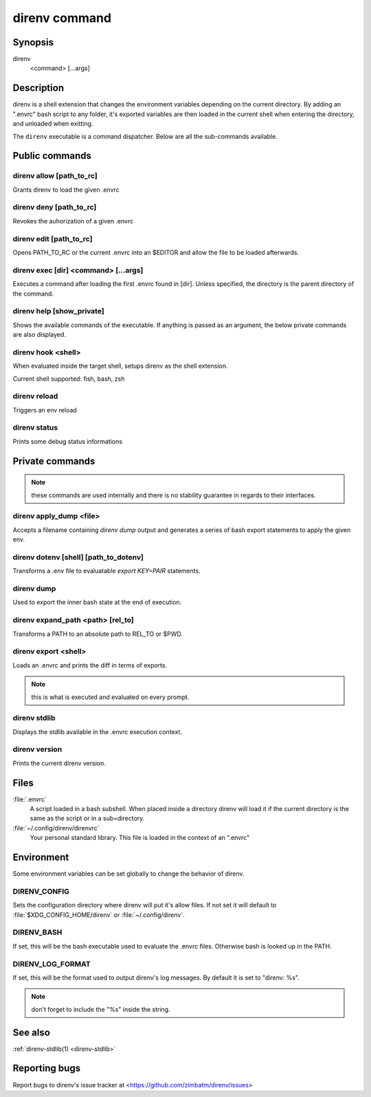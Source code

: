 .. _direnv-command:

**************
direnv command
**************

Synopsis
========

direnv
    <command> [...args]

Description
===========

direnv is a shell extension that changes the environment variables depending on
the current directory. By adding an ".envrc" bash script to any folder, it's
exported variables are then loaded in the current shell when entering the
directory, and unloaded when exitting.

The ``direnv`` executable is a command dispatcher. Below are all the
sub-commands available.

Public commands
===============

.. _direnv_allow:

direnv allow [path_to_rc]
-------------------------

Grants direnv to load the given .envrc

.. _direnv_deny:

direnv deny [path_to_rc]
------------------------

Revokes the auhorization of a given .envrc


.. _direnv_edit:

direnv edit [path_to_rc]
-------------------------

Opens PATH_TO_RC or the current .envrc into an $EDITOR and allow the file to be loaded afterwards.

.. _direnv_exec:

direnv exec [dir] <command> [...args]
-------------------------------------

Executes a command after loading the first .envrc found in [dir]. Unless specified, the directory is the parent directory of the command.

.. _direnv_help:

direnv help [show_private]
--------------------------

Shows the available commands of the executable. If anything is passed as an argument, the below private commands are also displayed.

.. _direnv_hook:

direnv hook <shell>
-------------------

When evaluated inside the target shell, setups direnv as the shell extension.

Current shell supported: fish, bash, zsh

.. _direnv_reload:

direnv reload
-------------

Triggers an env reload

.. _direnv_status:

direnv status
-------------

Prints some debug status informations

Private commands
================

.. note:: these commands are used internally and there is no stability guarantee
          in regards to their interfaces.


.. _direnv_apply_dump:

direnv apply_dump <file>
------------------------

Accepts a filename containing `direnv dump` output and generates a series of bash export statements to apply the given env.

.. _direnv_dotenv:

direnv dotenv [shell] [path_to_dotenv]
--------------------------------------

Transforms a .env file to evaluatable `export KEY=PAIR` statements.

.. _direnv_dump:

direnv dump
-----------

Used to export the inner bash state at the end of execution.

.. _direnv_expand_path:

direnv expand_path <path> [rel_to]
----------------------------------

Transforms a PATH to an absolute path to REL_TO or $PWD.

.. _direnv_export:

direnv export <shell>
---------------------

Loads an .envrc and prints the diff in terms of exports.

.. note:: this is what is executed and evaluated on every prompt.

.. _direnv_stdlib:

direnv stdlib
-------------

Displays the stdlib available in the .envrc execution context.

.. _direnv_version:

direnv version
--------------

Prints the current direnv version.

Files
=====

:file:`.envrc`
  A script loaded in a bash subshell. When placed inside a directory direnv will
  load it if the current directory is the same as the script or in a sub=directory.

:file:`~/.config/direnv/direnvrc`
  Your personal standard library. This file is loaded in the context of an 
  ".envrc"

Environment
===========

Some environment variables can be set globally to change the behavior of
direnv.

DIRENV_CONFIG
-------------

Sets the configuration directory where direnv will put it's allow files.
If not set it will default to :file:`$XDG_CONFIG_HOME/direnv` or 
:file:`~/.config/direnv`.

DIRENV_BASH
-----------

If set, this will be the bash executable used to evaluate the .envrc files.
Otherwise bash is looked up in the PATH.

DIRENV_LOG_FORMAT
-----------------

If set, this will be the format used to output direnv's log messages.
By default it is set to "direnv: %s".

.. note:: don't forget to include the "%s" inside the string.

See also
========

:ref:`direnv-stdlib(1) <direnv-stdlib>`

Reporting bugs
==============

Report bugs to direnv's issue tracker at
<https://github.com/zimbatm/direnv/issues>

